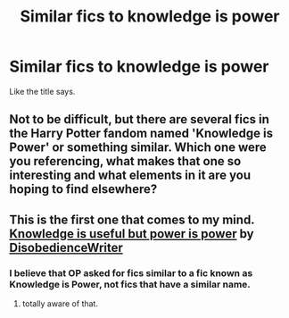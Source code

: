 #+TITLE: Similar fics to knowledge is power

* Similar fics to knowledge is power
:PROPERTIES:
:Author: Bobthebuilderhdjzhsh
:Score: 12
:DateUnix: 1455115635.0
:DateShort: 2016-Feb-10
:FlairText: Request
:END:
Like the title says.


** Not to be difficult, but there are several fics in the Harry Potter fandom named 'Knowledge is Power' or something similar. Which one were you referencing, what makes that one so interesting and what elements in it are you hoping to find elsewhere?
:PROPERTIES:
:Author: wordhammer
:Score: 16
:DateUnix: 1455119345.0
:DateShort: 2016-Feb-10
:END:


** This is the first one that comes to my mind. [[https://www.fanfiction.net/s/8215565/1/Knowledge-is-Useful-But-Power-is-Power][Knowledge is useful but power is power]] by [[https://www.fanfiction.net/u/1228238/DisobedienceWriter][DisobedienceWriter]]
:PROPERTIES:
:Author: 944tim
:Score: 1
:DateUnix: 1455209384.0
:DateShort: 2016-Feb-11
:END:

*** I believe that OP asked for fics similar to a fic known as Knowledge is Power, not fics that have a similar name.
:PROPERTIES:
:Author: Almavet
:Score: 2
:DateUnix: 1455224215.0
:DateShort: 2016-Feb-12
:END:

**** totally aware of that.
:PROPERTIES:
:Author: 944tim
:Score: 1
:DateUnix: 1455248501.0
:DateShort: 2016-Feb-12
:END:
